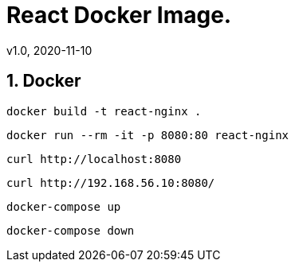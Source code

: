 = React Docker Image.
v1.0, 2020-11-10
:example-caption!:
:sectnums:
:sectnumlevels: 10

== Docker
[source]
docker build -t react-nginx .

[source]
docker run --rm -it -p 8080:80 react-nginx

[source]
curl http://localhost:8080

[source]
curl http://192.168.56.10:8080/


[source]
docker-compose up

[source]
docker-compose down

